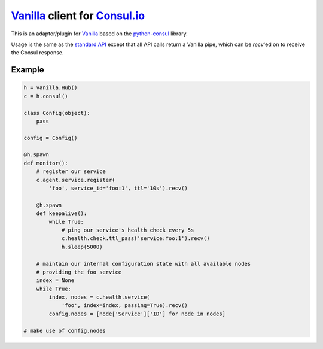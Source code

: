 `Vanilla`_ client for `Consul.io`_
==================================

This is an adaptor/plugin for `Vanilla`_ based on the `python-consul`_ library.

Usage is the same as the `standard API`_ except that all API calls return a
Vanilla pipe, which can be *recv*'ed on to receive the Consul response.

Example
-------

.. code:: python

    h = vanilla.Hub()
    c = h.consul()

    class Config(object):
        pass

    config = Config()

    @h.spawn
    def monitor():
        # register our service
        c.agent.service.register(
            'foo', service_id='foo:1', ttl='10s').recv()

        @h.spawn
        def keepalive():
            while True:
                # ping our service's health check every 5s
                c.health.check.ttl_pass('service:foo:1').recv()
                h.sleep(5000)

        # maintain our internal configuration state with all available nodes
        # providing the foo service
        index = None
        while True:
            index, nodes = c.health.service(
                'foo', index=index, passing=True).recv()
            config.nodes = [node['Service']['ID'] for node in nodes]

    # make use of config.nodes


.. _Consul.io: http://www.consul.io/
.. _Vanilla: https://github.com/cablehead/vanilla
.. _python-consul: http://python-consul.readthedocs.org
.. _standard API:
    http://python-consul.readthedocs.org/en/latest/#api-documentation
